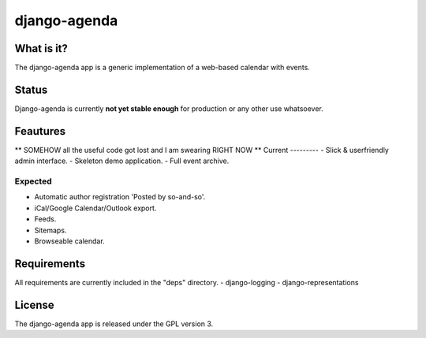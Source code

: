 =============
django-agenda
=============

What is it?
===========
The django-agenda app is a generic
implementation of a web-based calendar
with events.

Status
======
Django-agenda is currently **not yet stable enough**
for production or any other use whatsoever.

Feautures
=========
** SOMEHOW all the useful code got lost and I am
swearing RIGHT NOW **
Current
---------
- Slick & userfriendly admin interface.
- Skeleton demo application.
- Full event archive.

Expected
--------
- Automatic author registration 'Posted by so-and-so'.
- iCal/Google Calendar/Outlook export.
- Feeds.
- Sitemaps.
- Browseable calendar.

Requirements
============
All requirements are currently included in the "deps" directory.
- django-logging
- django-representations

License
=======
The django-agenda app is released 
under the GPL version 3.
